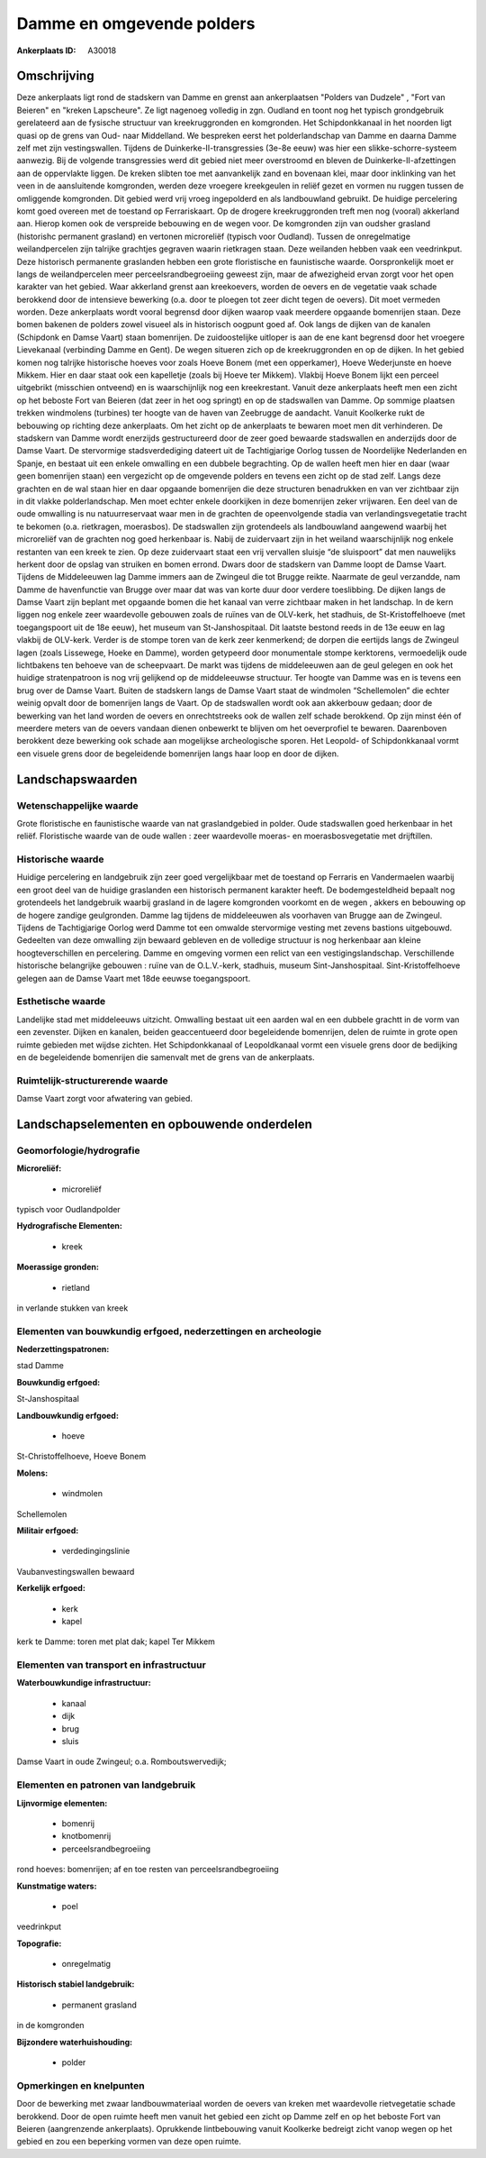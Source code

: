 Damme en omgevende polders
==========================

:Ankerplaats ID: A30018




Omschrijving
------------

Deze ankerplaats ligt rond de stadskern van Damme en grenst aan
ankerplaatsen "Polders van Dudzele" , "Fort van Beieren" en "kreken
Lapscheure". Ze ligt nagenoeg volledig in zgn. Oudland en toont nog het
typisch grondgebruik gerelateerd aan de fysische structuur van
kreekruggronden en komgronden. Het Schipdonkkanaal in het noorden ligt
quasi op de grens van Oud- naar Middelland. We bespreken eerst het
polderlandschap van Damme en daarna Damme zelf met zijn vestingswallen.
Tijdens de Duinkerke-II-transgressies (3e-8e eeuw) was hier een
slikke-schorre-systeem aanwezig. Bij de volgende transgressies werd dit
gebied niet meer overstroomd en bleven de Duinkerke-II-afzettingen aan
de oppervlakte liggen. De kreken slibten toe met aanvankelijk zand en
bovenaan klei, maar door inklinking van het veen in de aansluitende
komgronden, werden deze vroegere kreekgeulen in reliëf gezet en vormen
nu ruggen tussen de omliggende komgronden. Dit gebied werd vrij vroeg
ingepolderd en als landbouwland gebruikt. De huidige percelering komt
goed overeen met de toestand op Ferrariskaart. Op de drogere
kreekruggronden treft men nog (vooral) akkerland aan. Hierop komen ook
de verspreide bebouwing en de wegen voor. De komgronden zijn van oudsher
grasland (historishc permanent grasland) en vertonen microreliëf
(typisch voor Oudland). Tussen de onregelmatige weilandpercelen zijn
talrijke grachtjes gegraven waarin rietkragen staan. Deze weilanden
hebben vaak een veedrinkput. Deze historisch permanente graslanden
hebben een grote floristische en faunistische waarde. Oorspronkelijk
moet er langs de weilandpercelen meer perceelsrandbegroeiing geweest
zijn, maar de afwezigheid ervan zorgt voor het open karakter van het
gebied. Waar akkerland grenst aan kreekoevers, worden de oevers en de
vegetatie vaak schade berokkend door de intensieve bewerking (o.a. door
te ploegen tot zeer dicht tegen de oevers). Dit moet vermeden worden.
Deze ankerplaats wordt vooral begrensd door dijken waarop vaak meerdere
opgaande bomenrijen staan. Deze bomen bakenen de polders zowel visueel
als in historisch oogpunt goed af. Ook langs de dijken van de kanalen
(Schipdonk en Damse Vaart) staan bomenrijen. De zuidoostelijke uitloper
is aan de ene kant begrensd door het vroegere Lievekanaal (verbinding
Damme en Gent). De wegen situeren zich op de kreekruggronden en op de
dijken. In het gebied komen nog talrijke historische hoeves voor zoals
Hoeve Bonem (met een opperkamer), Hoeve Wederjunste en hoeve Mikkem.
Hier en daar staat ook een kapelletje (zoals bij Hoeve ter Mikkem).
Vlakbij Hoeve Bonem lijkt een perceel uitgebrikt (misschien ontveend) en
is waarschijnlijk nog een kreekrestant. Vanuit deze ankerplaats heeft
men een zicht op het beboste Fort van Beieren (dat zeer in het oog
springt) en op de stadswallen van Damme. Op sommige plaatsen trekken
windmolens (turbines) ter hoogte van de haven van Zeebrugge de aandacht.
Vanuit Koolkerke rukt de bebouwing op richting deze ankerplaats. Om het
zicht op de ankerplaats te bewaren moet men dit verhinderen. De
stadskern van Damme wordt enerzijds gestructureerd door de zeer goed
bewaarde stadswallen en anderzijds door de Damse Vaart. De stervormige
stadsverdediging dateert uit de Tachtigjarige Oorlog tussen de
Noordelijke Nederlanden en Spanje, en bestaat uit een enkele omwalling
en een dubbele begrachting. Op de wallen heeft men hier en daar (waar
geen bomenrijen staan) een vergezicht op de omgevende polders en tevens
een zicht op de stad zelf. Langs deze grachten en de wal staan hier en
daar opgaande bomenrijen die deze structuren benadrukken en van ver
zichtbaar zijn in dit vlakke polderlandschap. Men moet echter enkele
doorkijken in deze bomenrijen zeker vrijwaren. Een deel van de oude
omwalling is nu natuurreservaat waar men in de grachten de opeenvolgende
stadia van verlandingsvegetatie tracht te bekomen (o.a. rietkragen,
moerasbos). De stadswallen zijn grotendeels als landbouwland aangewend
waarbij het microreliëf van de grachten nog goed herkenbaar is. Nabij de
zuidervaart zijn in het weiland waarschijnlijk nog enkele restanten van
een kreek te zien. Op deze zuidervaart staat een vrij vervallen sluisje
“de sluispoort” dat men nauwelijks herkent door de opslag van struiken
en bomen errond. Dwars door de stadskern van Damme loopt de Damse Vaart.
Tijdens de Middeleeuwen lag Damme immers aan de Zwingeul die tot Brugge
reikte. Naarmate de geul verzandde, nam Damme de havenfunctie van Brugge
over maar dat was van korte duur door verdere toeslibbing. De dijken
langs de Damse Vaart zijn beplant met opgaande bomen die het kanaal van
verre zichtbaar maken in het landschap. In de kern liggen nog enkele
zeer waardevolle gebouwen zoals de ruïnes van de OLV-kerk, het stadhuis,
de St-Kristoffelhoeve (met toegangspoort uit de 18e eeuw), het museum
van St-Janshospitaal. Dit laatste bestond reeds in de 13e eeuw en lag
vlakbij de OLV-kerk. Verder is de stompe toren van de kerk zeer
kenmerkend; de dorpen die eertijds langs de Zwingeul lagen (zoals
Lissewege, Hoeke en Damme), worden getypeerd door monumentale stompe
kerktorens, vermoedelijk oude lichtbakens ten behoeve van de
scheepvaart. De markt was tijdens de middeleeuwen aan de geul gelegen en
ook het huidige stratenpatroon is nog vrij gelijkend op de middeleeuwse
structuur. Ter hoogte van Damme was en is tevens een brug over de Damse
Vaart. Buiten de stadskern langs de Damse Vaart staat de windmolen
“Schellemolen” die echter weinig opvalt door de bomenrijen langs de
Vaart. Op de stadswallen wordt ook aan akkerbouw gedaan; door de
bewerking van het land worden de oevers en onrechtstreeks ook de wallen
zelf schade berokkend. Op zijn minst één of meerdere meters van de
oevers vandaan dienen onbewerkt te blijven om het oeverprofiel te
bewaren. Daarenboven berokkent deze bewerking ook schade aan mogelijkse
archeologische sporen. Het Leopold- of Schipdonkkanaal vormt een visuele
grens door de begeleidende bomenrijen langs haar loop en door de dijken. 



Landschapswaarden
-----------------


Wetenschappelijke waarde
~~~~~~~~~~~~~~~~~~~~~~~~


Grote floristische en faunistische waarde van nat graslandgebied in
polder. Oude stadswallen goed herkenbaar in het reliëf. Floristische
waarde van de oude wallen : zeer waardevolle moeras- en
moerasbosvegetatie met drijftillen.

Historische waarde
~~~~~~~~~~~~~~~~~~


Huidige percelering en landgebruik zijn zeer goed vergelijkbaar met
de toestand op Ferraris en Vandermaelen waarbij een groot deel van de
huidige graslanden een historisch permanent karakter heeft. De
bodemgesteldheid bepaalt nog grotendeels het landgebruik waarbij
grasland in de lagere komgronden voorkomt en de wegen , akkers en
bebouwing op de hogere zandige geulgronden. Damme lag tijdens de
middeleeuwen als voorhaven van Brugge aan de Zwingeul. Tijdens de
Tachtigjarige Oorlog werd Damme tot een omwalde stervormige vesting met
zevens bastions uitgebouwd. Gedeelten van deze omwalling zijn bewaard
gebleven en de volledige structuur is nog herkenbaar aan kleine
hoogteverschillen en percelering. Damme en omgeving vormen een relict
van een vestigingslandschap. Verschillende historische belangrijke
gebouwen : ruïne van de O.L.V.-kerk, stadhuis, museum
Sint-Janshospitaal. Sint-Kristoffelhoeve gelegen aan de Damse Vaart met
18de eeuwse toegangspoort.

Esthetische waarde
~~~~~~~~~~~~~~~~~~

Landelijke stad met middeleeuws uitzicht.
Omwalling bestaat uit een aarden wal en een dubbele grachtt in de vorm
van een zevenster. Dijken en kanalen, beiden geaccentueerd door
begeleidende bomenrijen, delen de ruimte in grote open ruimte gebieden
met wijdse zichten. Het Schipdonkkanaal of Leopoldkanaal vormt een
visuele grens door de bedijking en de begeleidende bomenrijen die
samenvalt met de grens van de ankerplaats.

Ruimtelijk-structurerende waarde
~~~~~~~~~~~~~~~~~~~~~~~~~~~~~~~~

Damse Vaart zorgt voor afwatering van gebied.



Landschapselementen en opbouwende onderdelen
--------------------------------------------



Geomorfologie/hydrografie
~~~~~~~~~~~~~~~~~~~~~~~~~


**Microreliëf:**

 * microreliëf


typisch voor Oudlandpolder

**Hydrografische Elementen:**

 * kreek


**Moerassige gronden:**

 * rietland


in verlande stukken van kreek

Elementen van bouwkundig erfgoed, nederzettingen en archeologie
~~~~~~~~~~~~~~~~~~~~~~~~~~~~~~~~~~~~~~~~~~~~~~~~~~~~~~~~~~~~~~~

**Nederzettingspatronen:**

stad Damme

**Bouwkundig erfgoed:**


St-Janshospitaal

**Landbouwkundig erfgoed:**

 * hoeve


St-Christoffelhoeve, Hoeve Bonem

**Molens:**

 * windmolen


Schellemolen

**Militair erfgoed:**

 * verdedingingslinie


Vaubanvestingswallen bewaard

**Kerkelijk erfgoed:**

 * kerk
 * kapel


kerk te Damme: toren met plat dak; kapel Ter Mikkem

Elementen van transport en infrastructuur
~~~~~~~~~~~~~~~~~~~~~~~~~~~~~~~~~~~~~~~~~

**Waterbouwkundige infrastructuur:**

 * kanaal
 * dijk
 * brug
 * sluis


Damse Vaart in oude Zwingeul; o.a. Romboutswervedijk;

Elementen en patronen van landgebruik
~~~~~~~~~~~~~~~~~~~~~~~~~~~~~~~~~~~~~

**Lijnvormige elementen:**

 * bomenrij
 * knotbomenrij
 * perceelsrandbegroeiing

rond hoeves: bomenrijen; af en toe resten van perceelsrandbegroeiing

**Kunstmatige waters:**

 * poel


veedrinkput

**Topografie:**

 * onregelmatig


**Historisch stabiel landgebruik:**

 * permanent grasland


in de komgronden

**Bijzondere waterhuishouding:**

 * polder



Opmerkingen en knelpunten
~~~~~~~~~~~~~~~~~~~~~~~~~


Door de bewerking met zwaar landbouwmateriaal worden de oevers van
kreken met waardevolle rietvegetatie schade berokkend. Door de open
ruimte heeft men vanuit het gebied een zicht op Damme zelf en op het
beboste Fort van Beieren (aangrenzende ankerplaats). Oprukkende
lintbebouwing vanuit Koolkerke bedreigt zicht vanop wegen op het gebied
en zou een beperking vormen van deze open ruimte.
